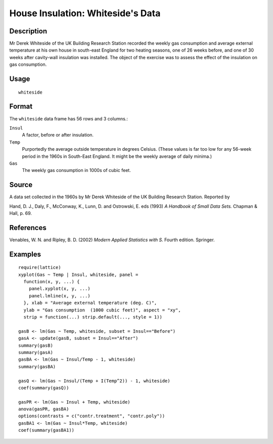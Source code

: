 +--------------------------------------+--------------------------------------+
| whiteside                            |
| R Documentation                      |
+--------------------------------------+--------------------------------------+

House Insulation: Whiteside's Data
----------------------------------

Description
~~~~~~~~~~~

Mr Derek Whiteside of the UK Building Research Station recorded the
weekly gas consumption and average external temperature at his own house
in south-east England for two heating seasons, one of 26 weeks before,
and one of 30 weeks after cavity-wall insulation was installed. The
object of the exercise was to assess the effect of the insulation on gas
consumption.

Usage
~~~~~

::

    whiteside

Format
~~~~~~

The ``whiteside`` data frame has 56 rows and 3 columns.:

``Insul``
    A factor, before or after insulation.

``Temp``
    Purportedly the average outside temperature in degrees Celsius.
    (These values is far too low for any 56-week period in the 1960s in
    South-East England. It might be the weekly average of daily minima.)

``Gas``
    The weekly gas consumption in 1000s of cubic feet.

Source
~~~~~~

A data set collected in the 1960s by Mr Derek Whiteside of the UK
Building Research Station. Reported by

Hand, D. J., Daly, F., McConway, K., Lunn, D. and Ostrowski, E. eds
(1993) *A Handbook of Small Data Sets.* Chapman & Hall, p. 69.

References
~~~~~~~~~~

Venables, W. N. and Ripley, B. D. (2002) *Modern Applied Statistics with
S.* Fourth edition. Springer.

Examples
~~~~~~~~

::

    require(lattice)
    xyplot(Gas ~ Temp | Insul, whiteside, panel =
      function(x, y, ...) {
        panel.xyplot(x, y, ...)
        panel.lmline(x, y, ...)
      }, xlab = "Average external temperature (deg. C)",
      ylab = "Gas consumption  (1000 cubic feet)", aspect = "xy",
      strip = function(...) strip.default(..., style = 1))

    gasB <- lm(Gas ~ Temp, whiteside, subset = Insul=="Before")
    gasA <- update(gasB, subset = Insul=="After")
    summary(gasB)
    summary(gasA)
    gasBA <- lm(Gas ~ Insul/Temp - 1, whiteside)
    summary(gasBA)

    gasQ <- lm(Gas ~ Insul/(Temp + I(Temp^2)) - 1, whiteside)
    coef(summary(gasQ))

    gasPR <- lm(Gas ~ Insul + Temp, whiteside)
    anova(gasPR, gasBA)
    options(contrasts = c("contr.treatment", "contr.poly"))
    gasBA1 <- lm(Gas ~ Insul*Temp, whiteside)
    coef(summary(gasBA1))

